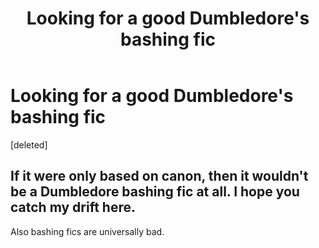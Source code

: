 #+TITLE: Looking for a good Dumbledore's bashing fic

* Looking for a good Dumbledore's bashing fic
:PROPERTIES:
:Score: 0
:DateUnix: 1447512299.0
:DateShort: 2015-Nov-14
:END:
[deleted]


** If it were only based on canon, then it wouldn't be a Dumbledore bashing fic at all. I hope you catch my drift here.

Also bashing fics are universally bad.
:PROPERTIES:
:Author: NMR3
:Score: 2
:DateUnix: 1447513258.0
:DateShort: 2015-Nov-14
:END:
